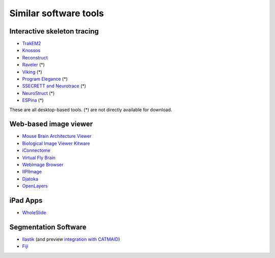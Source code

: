 Similar software tools
======================

Interactive skeleton tracing
----------------------------

* `TrakEM2 <http://www.ini.uzh.ch/~acardona/trakem2.html>`_
* `Knossos <http://www.knossostool.org/>`_
* `Reconstruct <http://synapses.clm.utexas.edu/tools/reconstruct/reconstruct.stm>`_
* `Raveler <http://janelia.org/team-project/fly-em>`_ (*)
* `Viking <http://prometheus.med.utah.edu/~marclab/marclab_2011_Connectomes_index.html>`_ (*)
* `Program Elegance <http://worms.aecom.yu.edu/pages/Reconstruction%20Software.html>`_ (*)
* `SSECRETT and Neurotrace <http://gvi.seas.harvard.edu/paper/ssecrett-and-neurotrace-interactive-visualization-and-analysis-tools-largescale-neuroscience-d>`_ (*)
* `NeuroStruct <http://www.neurostruct.org/index.html>`_ (*)
* `ESPina <http://cajalbbp.cesvima.upm.es/espina>`_ (*)

These are all desktop-based tools. (*) are not directly available for download.

.. * `Omni : visualizing and editing large-scale volume segmentations of neuronal tissue <http://dspace.mit.edu/handle/1721.1/53139>`_
.. * `A system for scalable 3D visualization and editing of connectomic data <http://dspace.mit.edu/handle/1721.1/52774>`_
.. * http://iic.seas.harvard.edu/documents/Connectome-IIC.pdf/view

Web-based image viewer
----------------------

* `Mouse Brain Architecture Viewer <http://mouse.brainarchitecture.org/seriesbrowser/>`_
* `Biological Image Viewer Kitware <http://www.cmake.org/Wiki/index.php?title=IMServer:Demos&oldid=39560>`_
* `iConnectome <http://www.mouseconnectome.org/iConnectome/>`_
* `Virtual Fly Brain <http://flybrain.inf.ed.ac.uk/site/stacks/>`_
* `WebImage Browser <http://openccdb.org/index.shtm>`_
* `IIPIImage <http://iipimage.sourceforge.net/documentation/iipmooviewer/>`_
* `Djatoka <http://sourceforge.net/apps/mediawiki/djatoka/index.php?title=Main_Page>`_
* `OpenLayers <http://openlayers.org/>`_

iPad Apps
---------
* `WholeSlide <http://wholeslide.com/>`_


Segmentation Software
---------------------

* `Ilastik <http://ilastik.org/>`_ (and preview `integration with CATMAID <http://www.youtube.com/watch?v=TKA5g1DTikA&feature=autoplay&list=UU2Z3En46IwfxbRXhI3OsDaQ&lf=plcp&playnext=1>`_)
* `Fiji <http://fiji.sc/>`_
